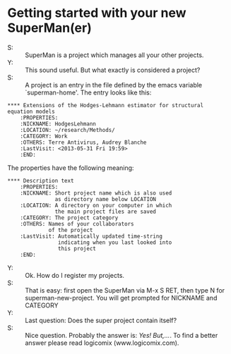 * Getting started with your new SuperMan(er)

- S: :: SuperMan is a project which manages all your other projects.
- Y: :: This sound useful. But what exactly is considered a project?
- S: :: A project is an entry in the file defined by the emacs variable
  `superman-home'. The entry looks like this:

#+BEGIN_EXAMPLE
 **** Extensions of the Hodges-Lehmann estimator for structural equation models
     :PROPERTIES:
     :NICKNAME: HodgesLehmann
     :LOCATION: ~/research/Methods/
     :CATEGORY: Work
     :OTHERS: Terre Antivirus, Audrey Blanche
     :LastVisit: <2013-05-31 Fri 19:59>
     :END:
#+END_EXAMPLE

The properties have the following meaning:

#+BEGIN_EXAMPLE
 **** Description text
     :PROPERTIES:
     :NICKNAME: Short project name which is also used
                as directory name below LOCATION 
     :LOCATION: A directory on your computer in which
                the main project files are saved
     :CATEGORY: The project category
     :OTHERS: Names of your collaborators
              of the project
     :LastVisit: Automatically updated time-string
                 indicating when you last looked into
                 this project
     :END:
#+END_EXAMPLE	

- Y: :: Ok. How do I register my projects.
- S: :: That is easy: first open the SuperMan via M-x S RET,
        then type N for superman-new-project. You will get
        prompted for NICKNAME and CATEGORY
- Y: :: Last question: Does the super project contain itself?
- S: :: Nice question. Probably the answer is: /Yes! But,.../. To find a better answer please read logicomix (www.logicomix.com).
